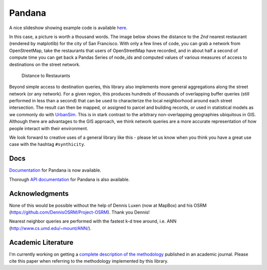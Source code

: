 Pandana
=======

.. image:: https://travis-ci.org/synthicity/pandana.svg?branch=master
   :alt: Build Status
   :target: https://travis-ci.org/synthicity/pandana

.. image:: https://img.shields.io/coveralls/synthicity/pandana.svg
   :alt: Coverage Status
   :target: https://coveralls.io/r/synthicity/pandana

A nice slideshow showing example code is available
`here <http://bit.ly/1tivyjw>`__.

In this case, a picture is worth a thousand words. The image below shows
the distance to the *2nd* nearest restaurant (rendered by matplotlib)
for the city of San Francisco. With only a few lines of code, you can
grab a network from OpenStreetMap, take the restaurants that users of
OpenStreetMap have recorded, and in about half a second of compute time
you can get back a Pandas Series of node\_ids and computed values of
various measures of access to destinations on the street network.

.. figure:: https://raw.githubusercontent.com/synthicity/pandana/master/docs/img/distance_to_restaurants.png
   :alt: Distance to Restaurants
   :width: 800

   Distance to Restaurants

Beyond simple access to destination queries, this library also
implements more general aggregations along the street network (or any
network). For a given region, this produces hundreds of thousands of
overlapping buffer queries (still performed in less than a second) that
can be used to characterize the local neighborhood around each street
intersection. The result can then be mapped, or assigned to parcel and
building records, or used in statistical models as we commonly do with
`UrbanSim <https://github.com/synthicity/urbansim>`__. This is in stark
contrast to the arbitrary non-overlapping geographies ubiquitous in GIS.
Although there are advantages to the GIS approach, we think network
queries are a more accurate representation of how people interact with
their environment.

We look forward to creative uses of a general library like this - please
let us know when you think you have a great use case with the hashtag
``#synthicity``.

Docs
----

`Documentation <http://synthicity.github.io/pandana>`__ for Pandana is
now available.

Thorough `API
documentation <http://synthicity.github.io/pandana/network.html>`__ for
Pandana is also available.

Acknowledgments
---------------

None of this would be possible without the help of Dennis Luxen (now at
MapBox) and his OSRM (https://github.com/DennisOSRM/Project-OSRM). Thank
you Dennis!

Nearest neighbor queries are performed with the fastest k-d tree around,
i.e. ANN (http://www.cs.umd.edu/~mount/ANN/).

Academic Literature
-------------------

I'm currently working on getting a `complete description of the
methodology <https://github.com/fscottfoti/dissertation/blob/master/networks/Foti%20and%20Waddell%20-%20Accessibility%20Framework.pdf?raw=true>`__
published in an academic journal. Please cite this paper when referring
to the methodology implemented by this library.
